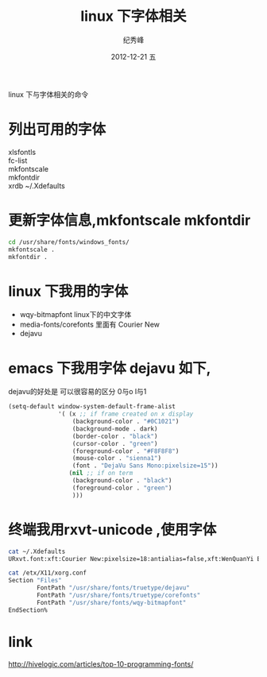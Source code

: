 # -*- coding:utf-8 -*-
#+LANGUAGE:  zh
#+TITLE:    linux 下字体相关
#+AUTHOR:    纪秀峰
#+EMAIL:     jixiuf@gmail.com
#+DATE:     2012-12-21 五
#+DESCRIPTION:font.org
#+KEYWORDS:
#+OPTIONS:   H:2 num:nil toc:t \n:t @:t ::t |:t ^:nil -:t f:t *:t <:t
#+OPTIONS:   TeX:t LaTeX:t skip:nil d:nil todo:t pri:nil
#+FILETAGS:@Linux
linux 下与字体相关的命令
* 列出可用的字体
  xlsfontls
  fc-list
  mkfontscale
  mkfontdir
  xrdb ~/.Xdefaults
* 更新字体信息,mkfontscale mkfontdir
  #+BEGIN_SRC sh
  cd /usr/share/fonts/windows_fonts/
  mkfontscale .
  mkfontdir .
  #+END_SRC

* linux 下我用的字体
   + wqy-bitmapfont linux下的中文字体
   + media-fonts/corefonts 里面有 Courier New
   + dejavu
* emacs 下我用字体 dejavu 如下,
  dejavu的好处是 可以很容易的区分 0与o l与1
#+BEGIN_SRC emacs-lisp
  (setq-default window-system-default-frame-alist
                '( (x ;; if frame created on x display
                    (background-color . "#0C1021")
                    (background-mode . dark)
                    (border-color . "black")
                    (cursor-color . "green")
                    (foreground-color . "#F8F8F8")
                    (mouse-color . "sienna1")
                    (font . "DejaVu Sans Mono:pixelsize=15"))
                   (nil ;; if on term
                    (background-color . "black")
                    (foreground-color . "green")
                    )))
#+END_SRC
* 终端我用rxvt-unicode ,使用字体
#+BEGIN_SRC sh
  cat ~/.Xdefaults
  URxvt.font:xft:Courier New:pixelsize=18:antialias=false,xft:WenQuanYi Bitmap Song:pixelsize=16
#+END_SRC
#+BEGIN_SRC sh
  cat /etx/X11/xorg.conf
  Section "Files"
          FontPath "/usr/share/fonts/truetype/dejavu"
          FontPath "/usr/share/fonts/truetype/corefonts"
          FontPath "/usr/share/fonts/wqy-bitmapfont"
  EndSection%
#+END_SRC
* link
  http://hivelogic.com/articles/top-10-programming-fonts/
